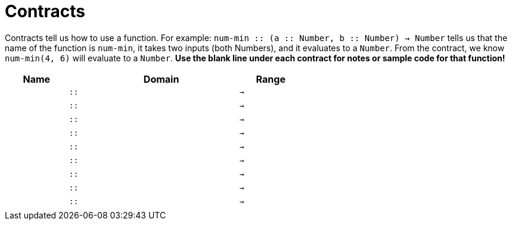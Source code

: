 [.landscape]
= Contracts

Contracts tell us how to use a function. For example: `num-min {two-colons} (a {two-colons} Number, b {two-colons} Number) -> Number` tells us that the name of the function is  `num-min`, it takes two inputs (both Numbers), and it evaluates to a  `Number`. From the contract, we know  `num-min(4, 6)` will evaluate to a  `Number`. *Use the blank line under each contract for notes or sample code for that function!*

[.contracts-table, cols="4,1,10,1,2", options="header", grid="rows"]
|===
|Name||Domain||Range

|
| `{two-colons}`
|
|`->`
|
5+|

|
| `{two-colons}`
|
|`->`
|
5+|

|
| `{two-colons}`
|
|`->`
|
5+|

|
| `{two-colons}`
|
|`->`
|
5+|

|
| `{two-colons}`
|
|`->`
|
5+|

|
| `{two-colons}`
|
|`->`
|
5+|

|
| `{two-colons}`
|
|`->`
|
5+|

|
| `{two-colons}`
|
|`->`
|
5+|

|
| `{two-colons}`
|
|`->`
|
5+|

|===
